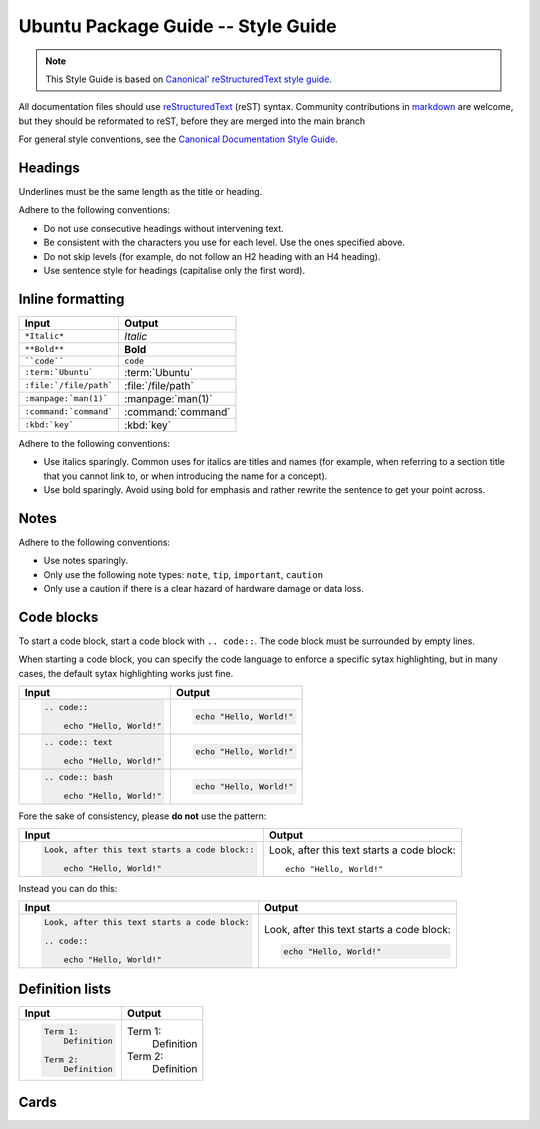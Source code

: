 Ubuntu Package Guide -- Style Guide
===================================

.. note::

    This Style Guide is based on `Canonical' reStructuredText style guide`_.

All documentation files should use `reStructuredText`_ (reST) syntax. Community
contributions in `markdown`_ are welcome, but they should be reformated to reST, before
they are merged into the main branch 

For general style conventions, see the `Canonical Documentation Style Guide`_.

Headings
--------

.. grid:: 2
    
    .. grid-item::

        .. code:: reStructuredText

            Title
            =====

    .. grid-item::
        :child-align: center

        Page title and ``<h1>`` heading

    .. grid-item::

        .. code:: reStructuredText

            Heading
            -------   
            
    .. grid-item::
        :child-align: center

        ``<h2>`` heading
    
    .. grid-item::

        .. code:: reStructuredText

            Heading
            ~~~~~~~   
            
    .. grid-item::
        :child-align: center

        ``<h3>`` heading

    .. grid-item::

        .. code:: reStructuredText

            Heading
            ^^^^^^^
            
    .. grid-item::
        :child-align: center

        ``<h4>`` heading        

    .. grid-item::

        .. code:: reStructuredText

            Heading
            .......   
            

    .. grid-item::
        :child-align: center

        ``<h5>`` heading

Underlines must be the same length as the title or heading.

Adhere to the following conventions:

- Do not use consecutive headings without intervening text.
- Be consistent with the characters you use for each level. Use the ones specified above.
- Do not skip levels (for example, do not follow an H2 heading with an H4 heading).
- Use sentence style for headings (capitalise only the first word).

Inline formatting
-----------------

.. list-table::
   :header-rows: 1

   * - Input
     - Output
   * - ``*Italic*``
     - *Italic*
   * - ``**Bold**``
     - **Bold**
   * - ````code````
     - ``code``
   * - ``:term:`Ubuntu```
     - :term:`Ubuntu`
   * - ``:file:`/file/path```
     - :file:`/file/path`
   * - ``:manpage:`man(1)```
     - :manpage:`man(1)`
   * - ``:command:`command```
     - :command:`command`
   * - ``:kbd:`key```
     - :kbd:`key`

Adhere to the following conventions:

- Use italics sparingly. Common uses for italics are titles and names (for example,
  when referring to a section title that you cannot link to, or when introducing
  the name for a concept).
- Use bold sparingly. Avoid using bold for emphasis and rather rewrite the sentence
  to get your point across.


Notes
-----

.. grid:: 2
    :gutter: 2
    
    .. grid-item::
        :child-align: center

        .. code:: reStructuredText

            .. note::
                A note.

    .. grid-item-card::

            .. note::
                A note.

    .. grid-item::
        :child-align: center

        .. code:: reStructuredText

            .. tip::
                A tip.

    .. grid-item-card::

            .. tip::
                A tip. 
    
    .. grid-item::
        :child-align: center

        .. code:: reStructuredText

            .. important::
                Important information.

    .. grid-item-card::

            .. important::
                Important information. 
    
    .. grid-item::
        :child-align: center

        .. code:: reStructuredText

            .. caution::
                This might damage your hardware!

    .. grid-item-card::

            .. caution::
                This might damage your hardware!

Adhere to the following conventions:

- Use notes sparingly.
- Only use the following note types: ``note``, ``tip``, ``important``, ``caution``
- Only use a caution if there is a clear hazard of hardware damage or data loss.

Code blocks
-----------

To start a code block, start a code block with ``.. code::``.
The code block must be surrounded by empty lines.

When starting a code block, you can specify the code language to enforce a specific
sytax highlighting, but in many cases, the default sytax highlighting works just fine.

.. list-table::
   :header-rows: 1

   * - Input
     - Output
   * - .. code:: reStructuredText
       
            .. code::
       
                echo "Hello, World!"
     - .. code::
       
           echo "Hello, World!"
   * - .. code:: reStructuredText

            .. code:: text
       
                echo "Hello, World!"
     - .. code:: text
       
           echo "Hello, World!"
   * - .. code:: reStructuredText

            .. code:: bash
       
                echo "Hello, World!"
     - .. code:: bash
       
           echo "Hello, World!"

Fore the sake of consistency, please **do not** use the pattern:

.. list-table::
   :header-rows: 1

   * - Input
     - Output
   * - .. code:: reStructuredText
       
            Look, after this text starts a code block::
       
                echo "Hello, World!"
     - Look, after this text starts a code block::
       
           echo "Hello, World!"

Instead you can do this:

.. list-table::
   :header-rows: 1

   * - Input
     - Output
   * - .. code:: reStructuredText
       
            Look, after this text starts a code block:

            .. code::
       
                echo "Hello, World!"
     - Look, after this text starts a code block:

       .. code::
       
           echo "Hello, World!"

Definition lists
----------------

.. list-table::
   :header-rows: 1

   * - Input
     - Output
   * - .. code:: reStructuredText

            Term 1:
                Definition

            Term 2:
                Definition
     - Term 1:
           Definition
       
       Term 2:
           Definition

Cards
-----

.. grid:: 2
    
    .. grid-item::
        :child-align: center

        .. code:: reStructuredText

            .. card:: Card title
                Card content

    .. grid-item::
        :child-align: center

        .. card:: Card title
            
            Card content

.. _Canonical' reStructuredText style guide: https://canonical-documentation-with-sphinx-and-readthedocscom.readthedocs-hosted.com/style-guide/
.. _reStructuredText: https://www.sphinx-doc.org/en/master/usage/restructuredtext/index.html
.. _markdown: https://www.sphinx-doc.org/en/master/usage/markdown.html
.. _Canonical Documentation Style Guide: https://docs.ubuntu.com/styleguide/en